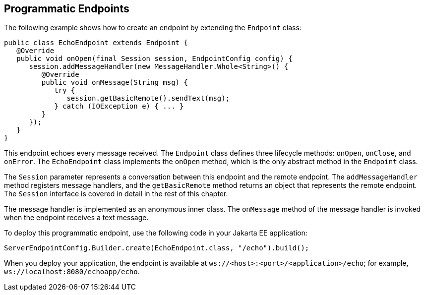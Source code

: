 == Programmatic Endpoints

The following example shows how to create an endpoint by extending the `Endpoint` class:

[source,java]
----
public class EchoEndpoint extends Endpoint {
   @Override
   public void onOpen(final Session session, EndpointConfig config) {
      session.addMessageHandler(new MessageHandler.Whole<String>() {
         @Override
         public void onMessage(String msg) {
            try {
               session.getBasicRemote().sendText(msg);
            } catch (IOException e) { ... }
         }
      });
   }
}
----

This endpoint echoes every message received.
The `Endpoint` class defines three lifecycle methods: `onOpen`, `onClose`, and `onError`.
The `EchoEndpoint` class implements the `onOpen` method, which is the only abstract method in the `Endpoint` class.

The `Session` parameter represents a conversation between this endpoint and the remote endpoint.
The `addMessageHandler` method registers message handlers, and the `getBasicRemote` method returns an object that represents the remote endpoint.
The `Session` interface is covered in detail in the rest of this chapter.

The message handler is implemented as an anonymous inner class.
The `onMessage` method of the message handler is invoked when the endpoint receives a text message.

To deploy this programmatic endpoint, use the following code in your Jakarta EE application:

[source,java]
----
ServerEndpointConfig.Builder.create(EchoEndpoint.class, "/echo").build();
----

When you deploy your application, the endpoint is available at `ws://<host>:<port>/<application>/echo`; for example, `ws://localhost:8080/echoapp/echo`.
